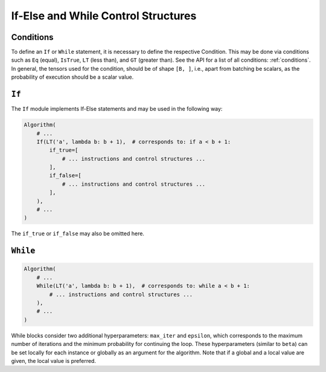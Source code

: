 If-Else and While Control Structures
====================================

Conditions
----------

To define an ``If`` or ``While`` statement, it is necessary to define the respective Condition.
This may be done via conditions such as ``Eq`` (equal), ``IsTrue``, ``LT`` (less than), and ``GT`` (greater than).
See the API for a list of all conditions: :ref:`conditions`.
In general, the tensors used for the condition, should be of shape ``[B, ]``, i.e., apart from batching be scalars, as the probability of execution should be a scalar value.

``If``
------

The ``If`` module implements If-Else statements and may be used in the following way:

.. code-block:: python

    Algorithm(
        # ...
        If(LT('a', lambda b: b + 1),  # corresponds to: if a < b + 1:
            if_true=[
                # ... instructions and control structures ...
            ],
            if_false=[
                # ... instructions and control structures ...
            ],
        ),
        # ...
    )

The ``if_true`` or ``if_false`` may also be omitted here.

``While``
---------

.. code-block:: python

    Algorithm(
        # ...
        While(LT('a', lambda b: b + 1),  # corresponds to: while a < b + 1:
            # ... instructions and control structures ...
        ),
        # ...
    )

While blocks consider two additional hyperparameters: ``max_iter`` and ``epsilon``, which corresponds to the maximum number of iterations and the minimum probability for continuing the loop.
These hyperparameters (similar to ``beta``) can be set locally for each instance or globally as an argument for the algorithm.
Note that if a global and a local value are given, the local value is preferred.

